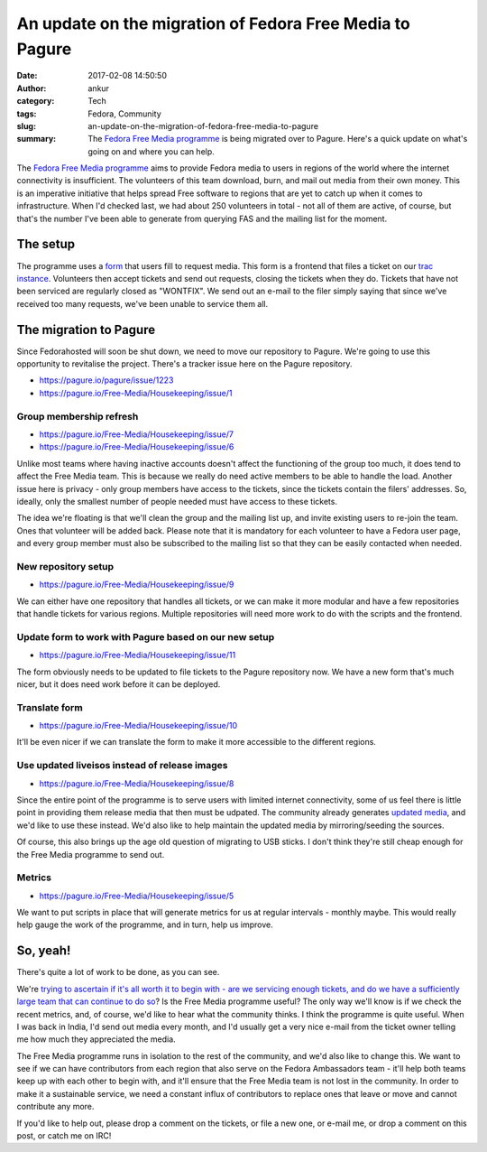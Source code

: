 An update on the migration of Fedora Free Media to Pagure
#########################################################
:date: 2017-02-08 14:50:50
:author: ankur
:category: Tech
:tags: Fedora, Community
:slug: an-update-on-the-migration-of-fedora-free-media-to-pagure
:summary: The `Fedora Free Media programme`_ is being migrated over to Pagure. Here's a quick update on what's going on and where you can help.

The `Fedora Free Media programme`_ aims to provide Fedora media to users in regions of the world where the internet connectivity is insufficient. The volunteers of this team download, burn, and mail out media from their own money. This is an imperative initiative that helps spread Free software to regions that are yet to catch up when it comes to infrastructure. When I'd checked last, we had about 250 volunteers in total - not all of them are active, of course, but that's the number I've been able to generate from querying FAS and the mailing list for the moment.

The setup
----------

The programme uses a `form <http://fedoraproject.org/freemedia/FreeMedia-form.html>`__ that users fill to request media. This form is a frontend that files a ticket on our `trac instance <https://fedorahosted.org/freemedia/>`__. Volunteers then accept tickets and send out requests, closing the tickets when they do. Tickets that have not been serviced are regularly closed as "WONTFIX". We send out an e-mail to the filer simply saying that since we've received too many requests, we've been unable to service them all.

The migration to Pagure
-----------------------

Since Fedorahosted will soon be shut down, we need to move our repository to Pagure. We're going to use this opportunity to revitalise the project. There's a tracker issue here on the Pagure repository.

- https://pagure.io/pagure/issue/1223
- https://pagure.io/Free-Media/Housekeeping/issue/1

Group membership refresh
========================

- https://pagure.io/Free-Media/Housekeeping/issue/7
- https://pagure.io/Free-Media/Housekeeping/issue/6

Unlike most teams where having inactive accounts doesn't affect the functioning of the group too much, it does tend to affect the Free Media team. This is because we really do need active members to be able to handle the load. Another issue here is privacy - only group members have access to the tickets, since the tickets contain the filers' addresses. So, ideally, only the smallest number of people needed must have access to these tickets.

The idea we're floating is that we'll clean the group and the mailing list up, and invite existing users to re-join the team. Ones that volunteer will be added back. Please note that it is mandatory for each volunteer to have a Fedora user page, and every group member must also be subscribed to the mailing list so that they can be easily contacted when needed.

New repository setup
====================

- https://pagure.io/Free-Media/Housekeeping/issue/9

We can either have one repository that handles all tickets, or we can make it more modular and have a few repositories that handle tickets for various regions. Multiple repositories will need more work to do with the scripts and the frontend.

Update form to work with Pagure based on our new setup
======================================================

- https://pagure.io/Free-Media/Housekeeping/issue/11

The form obviously needs to be updated to file tickets to the Pagure repository now. We have a new form that's much nicer, but it does need work before it can be deployed.

Translate form
==============

- https://pagure.io/Free-Media/Housekeeping/issue/10

It'll be even nicer if we can translate the form to make it more accessible to the different regions.

Use updated liveisos instead of release images
===============================================

- https://pagure.io/Free-Media/Housekeeping/issue/8

Since the entire point of the programme is to serve users with limited internet connectivity, some of us feel there is little point in providing them release media that then must be udpated. The community already generates `updated media <http://dl.fedoraproject.org/pub/alt/live-respins/>`__, and we'd like to use these instead. We'd also like to help maintain the updated media by mirroring/seeding the sources.

Of course, this also brings up the age old question of migrating to USB sticks. I don't think they're still cheap enough for the Free Media programme to send out.

Metrics
========

- https://pagure.io/Free-Media/Housekeeping/issue/5

We want to put scripts in place that will generate metrics for us at regular intervals - monthly maybe. This would really help gauge the work of the programme, and in turn, help us improve.

So, yeah!
---------

There's quite a lot of work to be done, as you can see.

We're `trying to ascertain if it's all worth it to begin with - are we servicing enough tickets, and do we have a sufficiently large team that can continue to do so <https://pagure.io/Free-Media/Housekeeping/issue/14>`__? Is the Free Media programme useful? The only way we'll know is if we check the recent metrics, and, of course, we'd like to hear what the community thinks. I think the programme is quite useful. When I was back in India, I'd send out media every month, and I'd usually get a very nice e-mail from the ticket owner telling me how much they appreciated the media.

The Free Media programme runs in isolation to the rest of the community, and we'd also like to change this. We want to see if we can have contributors from each region that also serve on the Fedora Ambassadors team - it'll help both teams keep up with each other to begin with, and it'll ensure that the Free Media team is not lost in the community. In order to make it a sustainable service, we need a constant influx of contributors to replace ones that leave or move and cannot contribute any more.

If you'd like to help out, please drop a comment on the tickets, or file a new one, or e-mail me, or drop a comment on this post, or catch me on IRC!


.. _Fedora Free Media programme: https://fedoraproject.org/wiki/FreeMedia
